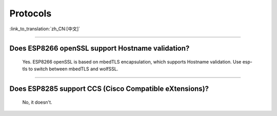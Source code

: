Protocols
=========

:link_to_translation:`zh_CN:[中文]`

.. raw:: html

   <style>
   body {counter-reset: h2}
     h2 {counter-reset: h3}
     h2:before {counter-increment: h2; content: counter(h2) ". "}
     h3:before {counter-increment: h3; content: counter(h2) "." counter(h3) ". "}
     h2.nocount:before, h3.nocount:before, { content: ""; counter-increment: none }
   </style>

--------------

Does ESP8266 openSSL support Hostname validation?
----------------------------------------------------

  Yes. ESP8266 openSSL is based on mbedTLS encapsulation, which supports Hostname validation. Use esp-tls to switch between mbedTLS and wolfSSL.

--------------

Does ESP8285 support CCS (Cisco Compatible eXtensions)?
----------------------------------------------------------

  No, it doesn't.